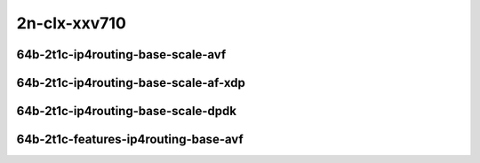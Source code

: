 
.. raw:: latex

    \clearpage

.. raw:: html

    <script type="text/javascript">

        function getDocHeight(doc) {
            doc = doc || document;
            var body = doc.body, html = doc.documentElement;
            var height = Math.max( body.scrollHeight, body.offsetHeight,
                html.clientHeight, html.scrollHeight, html.offsetHeight );
            return height;
        }

        function setIframeHeight(id) {
            var ifrm = document.getElementById(id);
            var doc = ifrm.contentDocument? ifrm.contentDocument:
                ifrm.contentWindow.document;
            ifrm.style.visibility = 'hidden';
            ifrm.style.height = "10px"; // reset to minimal height ...
            // IE opt. for bing/msn needs a bit added or scrollbar appears
            ifrm.style.height = getDocHeight( doc ) + 4 + "px";
            ifrm.style.visibility = 'visible';
        }

    </script>

2n-clx-xxv710
~~~~~~~~~~~~~

64b-2t1c-ip4routing-base-scale-avf
----------------------------------

.. raw:: html

    <center>
    <iframe id="01" onload="setIframeHeight(this.id)" width="700" frameborder="0" scrolling="no" src="../../_static/vpp/2n-clx-xxv710-64b-2t1c-ip4routing-base-scale-avf-ndr.html"></iframe>
    <p><br></p>
    </center>

.. raw:: latex

    \begin{figure}[H]
        \centering
            \graphicspath{{../_build/_static/vpp/}}
            \includegraphics[clip, trim=0cm 0cm 5cm 0cm, width=0.70\textwidth]{2n-clx-xxv710-64b-2t1c-ip4routing-base-scale-avf-ndr}
            \label{fig:2n-clx-xxv710-64b-2t1c-ip4routing-base-scale-avf-ndr}
    \end{figure}

.. raw:: latex

    \clearpage

.. raw:: html

    <center>
    <iframe id="02" onload="setIframeHeight(this.id)" width="700" frameborder="0" scrolling="no" src="../../_static/vpp/2n-clx-xxv710-64b-2t1c-ip4routing-base-scale-avf-pdr.html"></iframe>
    <p><br></p>
    </center>

.. raw:: latex

    \begin{figure}[H]
        \centering
            \graphicspath{{../_build/_static/vpp/}}
            \includegraphics[clip, trim=0cm 0cm 5cm 0cm, width=0.70\textwidth]{2n-clx-xxv710-64b-2t1c-ip4routing-base-scale-avf-pdr}
            \label{fig:2n-clx-xxv710-64b-2t1c-ip4routing-base-scale-avf-pdr}
    \end{figure}

.. raw:: latex

    \clearpage

64b-2t1c-ip4routing-base-scale-af-xdp
-------------------------------------

.. raw:: html

    <center>
    <iframe id="01af" onload="setIframeHeight(this.id)" width="700" frameborder="0" scrolling="no" src="../../_static/vpp/2n-clx-xxv710-64b-2t1c-ip4routing-base-scale-af_xdp-ndr.html"></iframe>
    <p><br></p>
    </center>

.. raw:: latex

    \begin{figure}[H]
        \centering
            \graphicspath{{../_build/_static/vpp/}}
            \includegraphics[clip, trim=0cm 0cm 5cm 0cm, width=0.70\textwidth]{2n-clx-xxv710-64b-2t1c-ip4routing-base-scale-af_xdp-ndr}
            \label{fig:2n-clx-xxv710-64b-2t1c-ip4routing-base-scale-af_xdp-ndr}
    \end{figure}

.. raw:: latex

    \clearpage

.. raw:: html

    <center>
    <iframe id="02af" onload="setIframeHeight(this.id)" width="700" frameborder="0" scrolling="no" src="../../_static/vpp/2n-clx-xxv710-64b-2t1c-ip4routing-base-scale-af_xdp-pdr.html"></iframe>
    <p><br></p>
    </center>

.. raw:: latex

    \begin{figure}[H]
        \centering
            \graphicspath{{../_build/_static/vpp/}}
            \includegraphics[clip, trim=0cm 0cm 5cm 0cm, width=0.70\textwidth]{2n-clx-xxv710-64b-2t1c-ip4routing-base-scale-af_xdp-pdr}
            \label{fig:2n-clx-xxv710-64b-2t1c-ip4routing-base-scale-af_xdp-pdr}
    \end{figure}

.. raw:: latex

    \clearpage

64b-2t1c-ip4routing-base-scale-dpdk
-----------------------------------

.. raw:: html

    <center>
    <iframe id="11" onload="setIframeHeight(this.id)" width="700" frameborder="0" scrolling="no" src="../../_static/vpp/2n-clx-xxv710-64b-2t1c-ip4routing-base-scale-dpdk-ndr.html"></iframe>
    <p><br></p>
    </center>

.. raw:: latex

    \begin{figure}[H]
        \centering
            \graphicspath{{../_build/_static/vpp/}}
            \includegraphics[clip, trim=0cm 0cm 5cm 0cm, width=0.70\textwidth]{2n-clx-xxv710-64b-2t1c-ip4routing-base-scale-dpdk-ndr}
            \label{fig:2n-clx-xxv710-64b-2t1c-ip4routing-base-scale-dpdk-ndr}
    \end{figure}

.. raw:: latex

    \clearpage

.. raw:: html

    <center>
    <iframe id="12" onload="setIframeHeight(this.id)" width="700" frameborder="0" scrolling="no" src="../../_static/vpp/2n-clx-xxv710-64b-2t1c-ip4routing-base-scale-dpdk-pdr.html"></iframe>
    <p><br></p>
    </center>

.. raw:: latex

    \begin{figure}[H]
        \centering
            \graphicspath{{../_build/_static/vpp/}}
            \includegraphics[clip, trim=0cm 0cm 5cm 0cm, width=0.70\textwidth]{2n-clx-xxv710-64b-2t1c-ip4routing-base-scale-dpdk-pdr}
            \label{fig:2n-clx-xxv710-64b-2t1c-ip4routing-base-scale-dpdk-pdr}
    \end{figure}

.. raw:: latex

    \clearpage

64b-2t1c-features-ip4routing-base-avf
-------------------------------------

.. raw:: html

    <center>
    <iframe id="221" onload="setIframeHeight(this.id)" width="700" frameborder="0" scrolling="no" src="../../_static/vpp/2n-clx-xxv710-64b-2t1c-features-ip4routing-base-avf-ndr.html"></iframe>
    <p><br></p>
    </center>

.. raw:: latex

    \begin{figure}[H]
        \centering
            \graphicspath{{../_build/_static/vpp/}}
            \includegraphics[clip, trim=0cm 0cm 5cm 0cm, width=0.70\textwidth]{2n-clx-xxv710-64b-2t1c-features-ip4routing-base-avf-ndr}
            \label{fig:2n-clx-xxv710-64b-2t1c-features-ip4routing-base-avf-ndr}
    \end{figure}

.. raw:: latex

    \clearpage

.. raw:: html

    <center>
    <iframe id="222" onload="setIframeHeight(this.id)" width="700" frameborder="0" scrolling="no" src="../../_static/vpp/2n-clx-xxv710-64b-2t1c-features-ip4routing-base-avf-pdr.html"></iframe>
    <p><br></p>
    </center>

.. raw:: latex

    \begin{figure}[H]
        \centering
            \graphicspath{{../_build/_static/vpp/}}
            \includegraphics[clip, trim=0cm 0cm 5cm 0cm, width=0.70\textwidth]{2n-clx-xxv710-64b-2t1c-features-ip4routing-base-avf-pdr}
            \label{fig:2n-clx-xxv710-64b-2t1c-features-ip4routing-base-avf-pdr}
    \end{figure}
